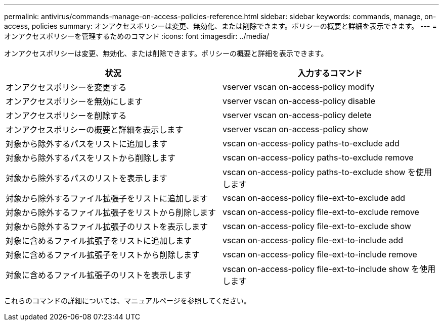 ---
permalink: antivirus/commands-manage-on-access-policies-reference.html 
sidebar: sidebar 
keywords: commands, manage, on-access, policies 
summary: オンアクセスポリシーは変更、無効化、または削除できます。ポリシーの概要と詳細を表示できます。 
---
= オンアクセスポリシーを管理するためのコマンド
:icons: font
:imagesdir: ../media/


[role="lead"]
オンアクセスポリシーは変更、無効化、または削除できます。ポリシーの概要と詳細を表示できます。

[cols="2*"]
|===
| 状況 | 入力するコマンド 


 a| 
オンアクセスポリシーを変更する
 a| 
vserver vscan on-access-policy modify



 a| 
オンアクセスポリシーを無効にします
 a| 
vserver vscan on-access-policy disable



 a| 
オンアクセスポリシーを削除する
 a| 
vserver vscan on-access-policy delete



 a| 
オンアクセスポリシーの概要と詳細を表示します
 a| 
vserver vscan on-access-policy show



 a| 
対象から除外するパスをリストに追加します
 a| 
vscan on-access-policy paths-to-exclude add



 a| 
対象から除外するパスをリストから削除します
 a| 
vscan on-access-policy paths-to-exclude remove



 a| 
対象から除外するパスのリストを表示します
 a| 
vscan on-access-policy paths-to-exclude show を使用します



 a| 
対象から除外するファイル拡張子をリストに追加します
 a| 
vscan on-access-policy file-ext-to-exclude add



 a| 
対象から除外するファイル拡張子をリストから削除します
 a| 
vscan on-access-policy file-ext-to-exclude remove



 a| 
対象から除外するファイル拡張子のリストを表示します
 a| 
vscan on-access-policy file-ext-to-exclude show



 a| 
対象に含めるファイル拡張子をリストに追加します
 a| 
vscan on-access-policy file-ext-to-include add



 a| 
対象に含めるファイル拡張子をリストから削除します
 a| 
vscan on-access-policy file-ext-to-include remove



 a| 
対象に含めるファイル拡張子のリストを表示します
 a| 
vscan on-access-policy file-ext-to-include show を使用します

|===
これらのコマンドの詳細については、マニュアルページを参照してください。
